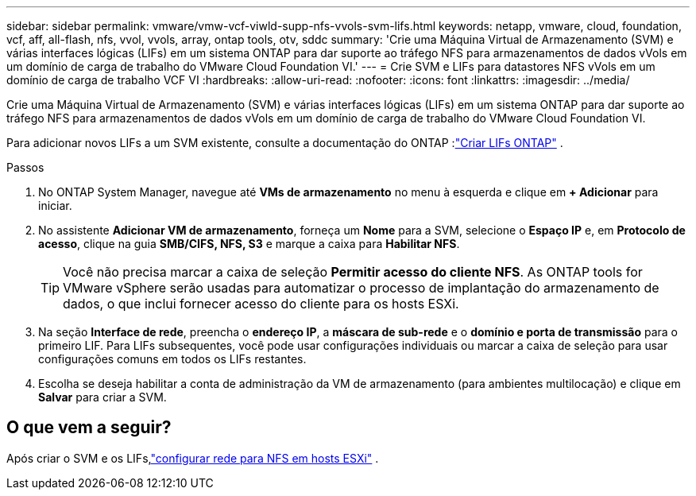 ---
sidebar: sidebar 
permalink: vmware/vmw-vcf-viwld-supp-nfs-vvols-svm-lifs.html 
keywords: netapp, vmware, cloud, foundation, vcf, aff, all-flash, nfs, vvol, vvols, array, ontap tools, otv, sddc 
summary: 'Crie uma Máquina Virtual de Armazenamento (SVM) e várias interfaces lógicas (LIFs) em um sistema ONTAP para dar suporte ao tráfego NFS para armazenamentos de dados vVols em um domínio de carga de trabalho do VMware Cloud Foundation VI.' 
---
= Crie SVM e LIFs para datastores NFS vVols em um domínio de carga de trabalho VCF VI
:hardbreaks:
:allow-uri-read: 
:nofooter: 
:icons: font
:linkattrs: 
:imagesdir: ../media/


[role="lead"]
Crie uma Máquina Virtual de Armazenamento (SVM) e várias interfaces lógicas (LIFs) em um sistema ONTAP para dar suporte ao tráfego NFS para armazenamentos de dados vVols em um domínio de carga de trabalho do VMware Cloud Foundation VI.

Para adicionar novos LIFs a um SVM existente, consulte a documentação do ONTAP :link:https://docs.netapp.com/us-en/ontap/networking/create_a_lif.html["Criar LIFs ONTAP"^] .

.Passos
. No ONTAP System Manager, navegue até *VMs de armazenamento* no menu à esquerda e clique em *+ Adicionar* para iniciar.
. No assistente *Adicionar VM de armazenamento*, forneça um *Nome* para a SVM, selecione o *Espaço IP* e, em *Protocolo de acesso*, clique na guia *SMB/CIFS, NFS, S3* e marque a caixa para *Habilitar NFS*.
+

TIP: Você não precisa marcar a caixa de seleção *Permitir acesso do cliente NFS*.  As ONTAP tools for VMware vSphere serão usadas para automatizar o processo de implantação do armazenamento de dados, o que inclui fornecer acesso do cliente para os hosts ESXi.

. Na seção *Interface de rede*, preencha o *endereço IP*, a *máscara de sub-rede* e o *domínio e porta de transmissão* para o primeiro LIF.  Para LIFs subsequentes, você pode usar configurações individuais ou marcar a caixa de seleção para usar configurações comuns em todos os LIFs restantes.
. Escolha se deseja habilitar a conta de administração da VM de armazenamento (para ambientes multilocação) e clique em *Salvar* para criar a SVM.




== O que vem a seguir?

Após criar o SVM e os LIFs,link:vmw-vcf-viwld-supp-nfs-vvols-network.html["configurar rede para NFS em hosts ESXi"] .
